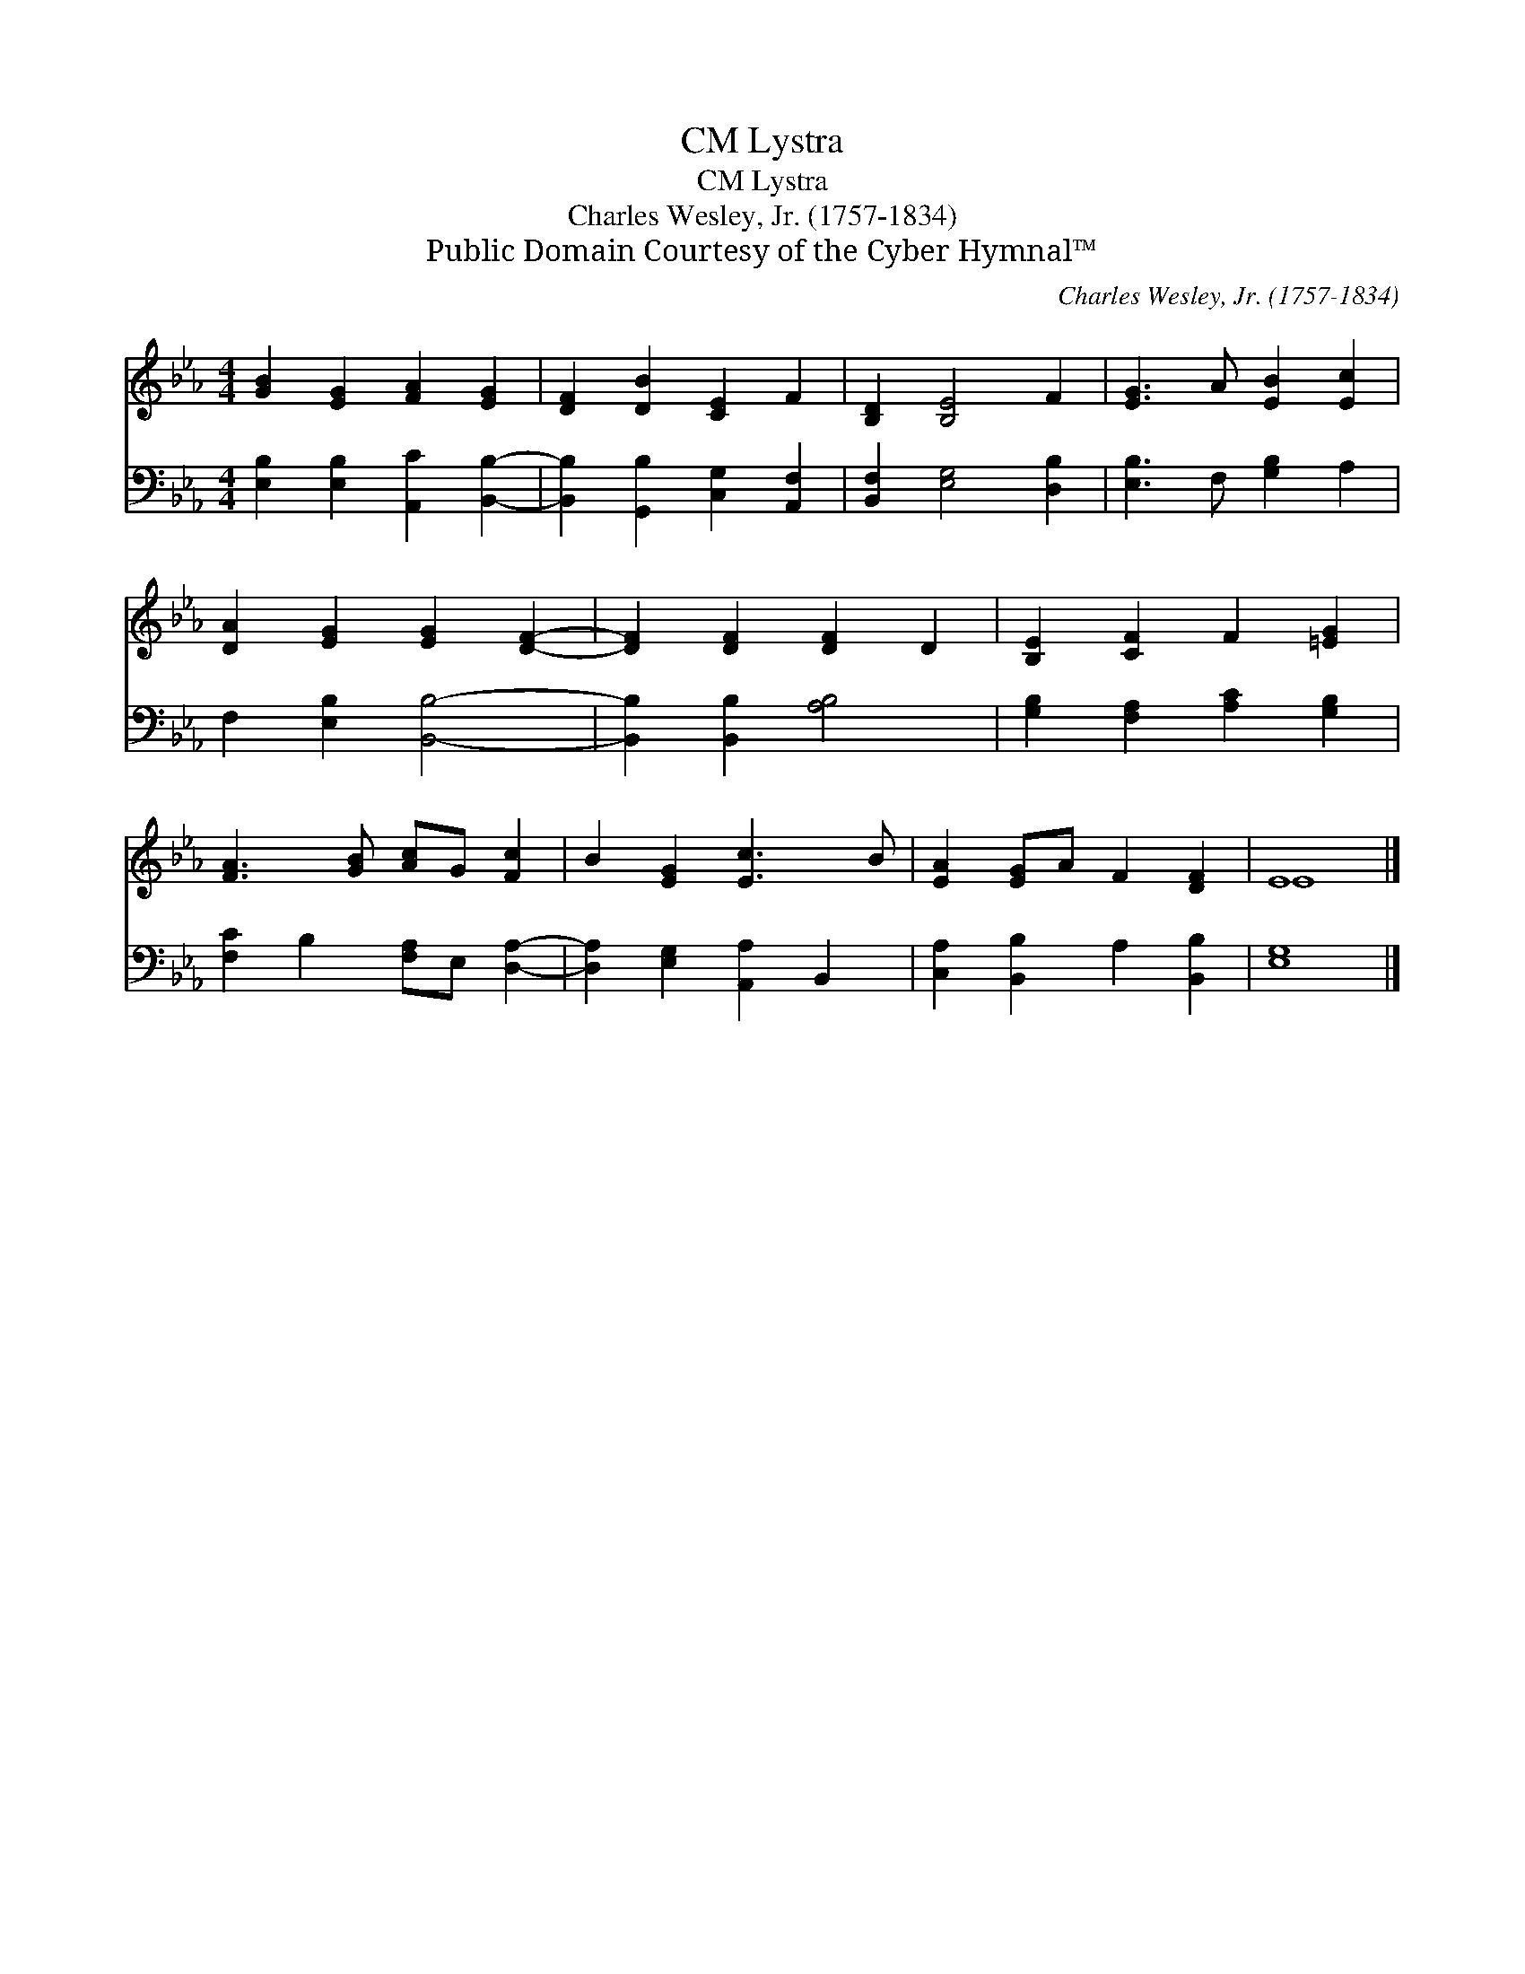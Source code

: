 X:1
T:Lystra, CM
T:Lystra, CM
T:Charles Wesley, Jr. (1757-1834)
T:Public Domain Courtesy of the Cyber Hymnal™
C:Charles Wesley, Jr. (1757-1834)
Z:Public Domain
Z:Courtesy of the Cyber Hymnal™
%%score ( 1 2 ) 3
L:1/8
M:4/4
K:Eb
V:1 treble 
V:2 treble 
V:3 bass 
V:1
 [GB]2 [EG]2 [FA]2 [EG]2 | [DF]2 [DB]2 [CE]2 F2 | [B,D]2 [B,E]4 F2 | [EG]3 A [EB]2 [Ec]2 | %4
 [DA]2 [EG]2 [EG]2 [DF]2- | [DF]2 [DF]2 [DF]2 D2 | [B,E]2 [CF]2 F2 [=EG]2 | %7
 [FA]3 [GB] [Ac]G [Fc]2 | B2 [EG]2 [Ec]3 B | [EA]2 [EG]A F2 [DF]2 | E8 |] %11
V:2
 x8 | x8 | x8 | x8 | x8 | x8 | x8 | x8 | x8 | x8 | E8 |] %11
V:3
 [E,B,]2 [E,B,]2 [A,,C]2 [B,,B,]2- | [B,,B,]2 [G,,B,]2 [C,G,]2 [A,,F,]2 | %2
 [B,,F,]2 [E,G,]4 [D,B,]2 | [E,B,]3 F, [G,B,]2 A,2 | F,2 [E,B,]2 [B,,B,]4- | %5
 [B,,B,]2 [B,,B,]2 [A,B,]4 | [G,B,]2 [F,A,]2 [A,C]2 [G,B,]2 | [F,C]2 B,2 [F,A,]E, [D,A,]2- | %8
 [D,A,]2 [E,G,]2 [A,,A,]2 B,,2 | [C,A,]2 [B,,B,]2 A,2 [B,,B,]2 | [E,G,]8 |] %11

